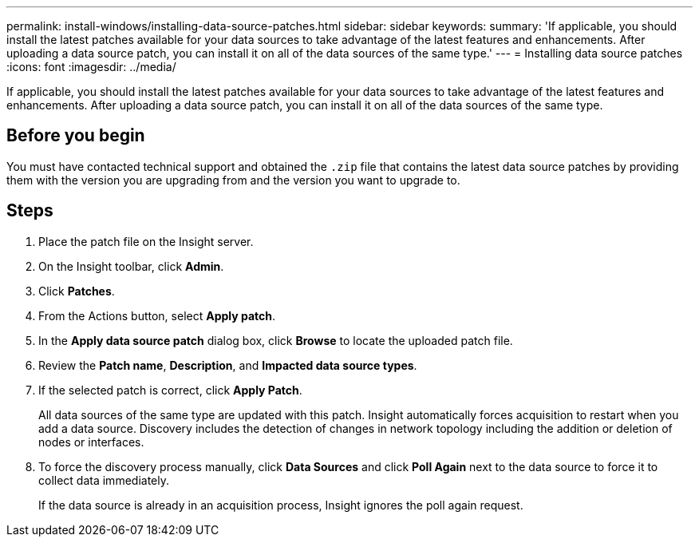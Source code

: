 ---
permalink: install-windows/installing-data-source-patches.html
sidebar: sidebar
keywords: 
summary: 'If applicable, you should install the latest patches available for your data sources to take advantage of the latest features and enhancements. After uploading a data source patch, you can install it on all of the data sources of the same type.'
---
= Installing data source patches
:icons: font
:imagesdir: ../media/

[.lead]
If applicable, you should install the latest patches available for your data sources to take advantage of the latest features and enhancements. After uploading a data source patch, you can install it on all of the data sources of the same type.

== Before you begin

You must have contacted technical support and obtained the `.zip` file that contains the latest data source patches by providing them with the version you are upgrading from and the version you want to upgrade to.

== Steps

. Place the patch file on the Insight server.
. On the Insight toolbar, click *Admin*.
. Click *Patches*.
. From the Actions button, select *Apply patch*.
. In the *Apply data source patch* dialog box, click *Browse* to locate the uploaded patch file.
. Review the *Patch name*, *Description*, and *Impacted data source types*.
. If the selected patch is correct, click *Apply Patch*.
+
All data sources of the same type are updated with this patch. Insight automatically forces acquisition to restart when you add a data source. Discovery includes the detection of changes in network topology including the addition or deletion of nodes or interfaces.

. To force the discovery process manually, click *Data Sources* and click *Poll Again* next to the data source to force it to collect data immediately.
+
If the data source is already in an acquisition process, Insight ignores the poll again request.
